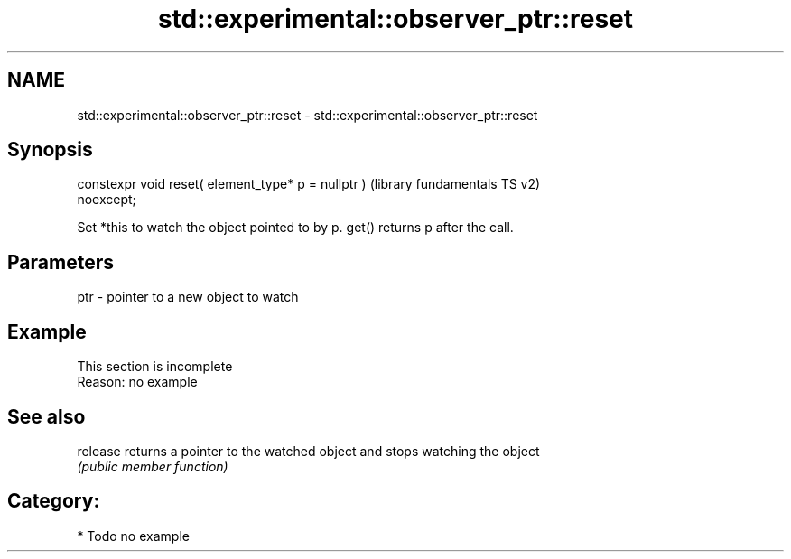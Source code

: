 .TH std::experimental::observer_ptr::reset 3 "2024.06.10" "http://cppreference.com" "C++ Standard Libary"
.SH NAME
std::experimental::observer_ptr::reset \- std::experimental::observer_ptr::reset

.SH Synopsis
   constexpr void reset( element_type* p = nullptr )       (library fundamentals TS v2)
   noexcept;

   Set *this to watch the object pointed to by p. get() returns p after the call.

.SH Parameters

   ptr - pointer to a new object to watch

.SH Example

    This section is incomplete
    Reason: no example

.SH See also

   release returns a pointer to the watched object and stops watching the object
           \fI(public member function)\fP

.SH Category:
     * Todo no example
